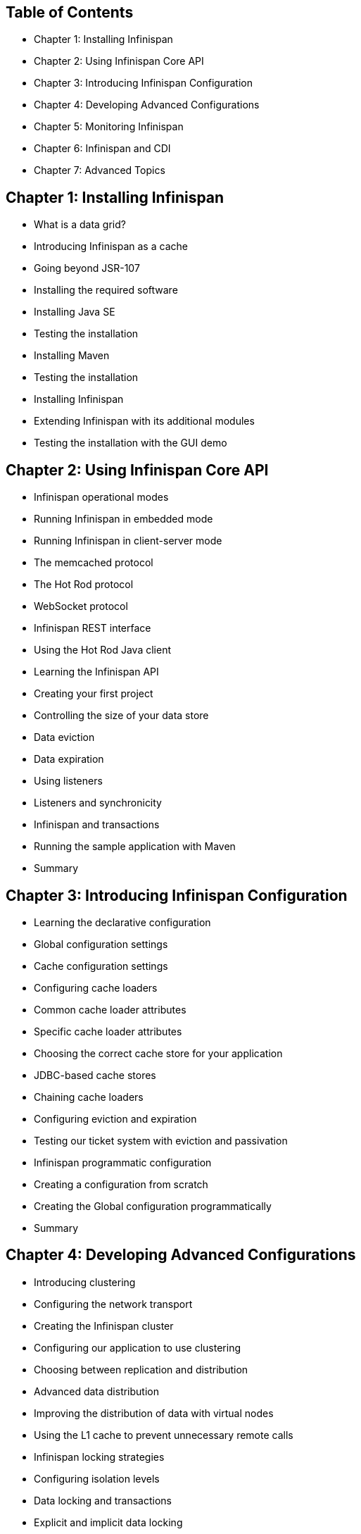 Table of Contents
-----------------

* Chapter 1: Installing Infinispan
* Chapter 2: Using Infinispan Core API
* Chapter 3: Introducing Infinispan Configuration
* Chapter 4: Developing Advanced Configurations
* Chapter 5: Monitoring Infinispan
* Chapter 6: Infinispan and CDI
* Chapter 7: Advanced Topics

Chapter 1: Installing Infinispan
--------------------------------
* What is a data grid?
* Introducing Infinispan as a cache
* Going beyond JSR-107
* Installing the required software
* Installing Java SE
* Testing the installation
* Installing Maven
* Testing the installation
* Installing Infinispan
* Extending Infinispan with its additional modules
* Testing the installation with the GUI demo

Chapter 2: Using Infinispan Core API
------------------------------------
* Infinispan operational modes
* Running Infinispan in embedded mode
* Running Infinispan in client-server mode
* The memcached protocol
* The Hot Rod protocol
* WebSocket protocol
* Infinispan REST interface
* Using the Hot Rod Java client
* Learning the Infinispan API
* Creating your first project
* Controlling the size of your data store
* Data eviction
* Data expiration
* Using listeners
* Listeners and synchronicity
* Infinispan and transactions
* Running the sample application with Maven
* Summary

Chapter 3: Introducing Infinispan Configuration
-----------------------------------------------
* Learning the declarative configuration
* Global configuration settings
* Cache configuration settings
* Configuring cache loaders
* Common cache loader attributes
* Specific cache loader attributes
* Choosing the correct cache store for your application
* JDBC-based cache stores
* Chaining cache loaders
* Configuring eviction and expiration
* Testing our ticket system with eviction and passivation
* Infinispan programmatic configuration
* Creating a configuration from scratch
* Creating the Global configuration programmatically
* Summary

Chapter 4: Developing Advanced Configurations
---------------------------------------------
* Introducing clustering
* Configuring the network transport
* Creating the Infinispan cluster
* Configuring our application to use clustering
* Choosing between replication and distribution
* Advanced data distribution
* Improving the distribution of data with virtual nodes
* Using the L1 cache to prevent unnecessary remote calls
* Infinispan locking strategies
* Configuring isolation levels
* Data locking and transactions
* Explicit and implicit data locking
* Showing a node locking example
* Configuring lock timeouts
* Using lock pools to guard your cache keys
* Detecting deadlocks
* Summary

Chapter 5: Monitoring Infinispan
--------------------------------
* Enabling statistics collection
* Using JConsole to gather Infinispan data
* Managing Infinispan with RHQ
* Installing RHQ
* Configuring the RHQ agent
* Letting the agent discover Infinispan
* Installing the Infinispan plugin
* RHQ: your gateway to Infinispan
* A quick Summary view of our cache
* Getting alert conditions from your cache
* Monitoring your system in real time
* Summary

Chapter 6: Infinispan and CDI
-----------------------------
* A 30,000 foot overview of CDI
* Getting set up to use Infinispan and CDI
* Configuring and injecting Infinispan components into your I beans
* Injecting a cache using CDI
* Configuring which cache gets injected
* Configuring cache managers
* Specifying the default configuration
* Overriding the way an EmbeddedCacheManager is created
* Configuring a RemoteCacheManager
* Handling multiple configurations
* Controlling storage and retrieval using CDI annotations
* Enabling cache annotations in your CDI application
* Caching the result of a method invocation
* Specifying which cache to use
* Cache keys for cached results
* Custom key generation
* Removing an entry from the cache
* Clearing the cache
* Updating a cache entry
* Using Infinispan CDI with JBoss AS 7.x
* Summary

Chapter 7: Advanced Topics
--------------------------
* The asynchronous API
* NotifyingFuture
* The query API
* Setting up your project to use Infinispan's querying capabilities
* Configuring your cache
* Annotating your objects
* Writing a query
* Storing indexes
* Infinispan directory
* Index storage and cache modes
* Customizing Infinispan
* BaseCustomInterceptor
* Commands and InvocationContext
* Creating a custom interceptor
* Configuring custom interceptors
* Interceptor positioning
* Summary

